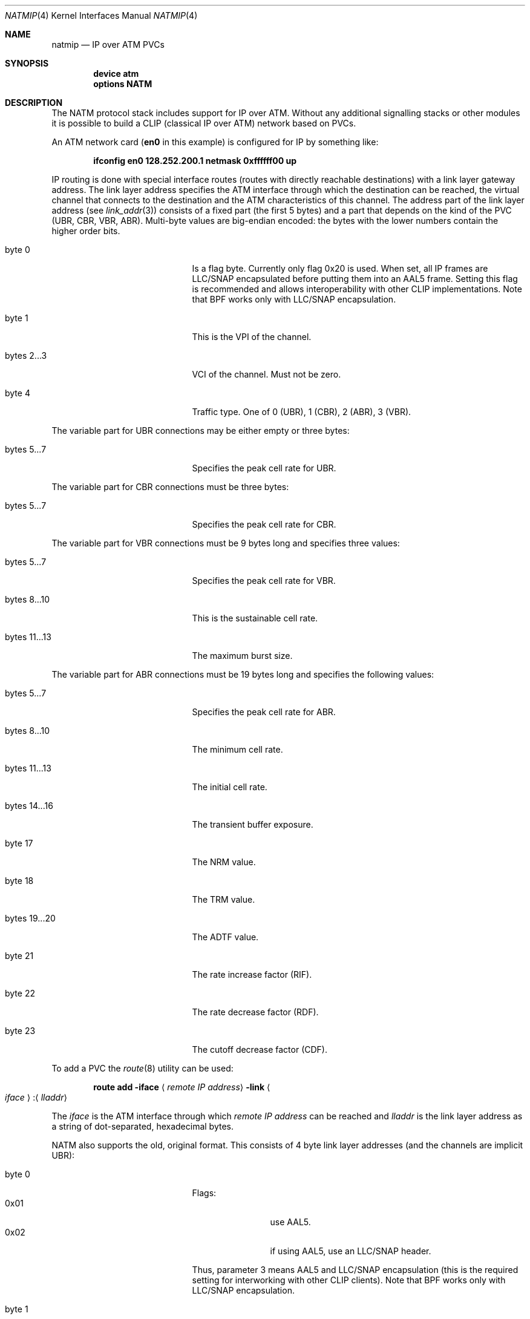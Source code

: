 .\"
.\" Copyright (c) 2003
.\"	Fraunhofer Institute for Open Communication Systems (FhG Fokus).
.\" 	All rights reserved.
.\"
.\" Author: Hartmut Brandt <harti@FreeBSD.org>
.\"
.\" Redistribution and use in source and binary forms, with or without
.\" modification, are permitted provided that the following conditions
.\" are met:
.\" 1. Redistributions of source code must retain the above copyright
.\"    notice, this list of conditions and the following disclaimer.
.\" 2. Redistributions in binary form must reproduce the above copyright
.\"    notice, this list of conditions and the following disclaimer in the
.\"    documentation and/or other materials provided with the distribution.
.\"
.\" THIS SOFTWARE IS PROVIDED BY THE AUTHOR AND CONTRIBUTORS ``AS IS'' AND
.\" ANY EXPRESS OR IMPLIED WARRANTIES, INCLUDING, BUT NOT LIMITED TO, THE
.\" IMPLIED WARRANTIES OF MERCHANTABILITY AND FITNESS FOR A PARTICULAR PURPOSE
.\" ARE DISCLAIMED.  IN NO EVENT SHALL THE AUTHOR OR CONTRIBUTORS BE LIABLE
.\" FOR ANY DIRECT, INDIRECT, INCIDENTAL, SPECIAL, EXEMPLARY, OR CONSEQUENTIAL
.\" DAMAGES (INCLUDING, BUT NOT LIMITED TO, PROCUREMENT OF SUBSTITUTE GOODS
.\" OR SERVICES; LOSS OF USE, DATA, OR PROFITS; OR BUSINESS INTERRUPTION)
.\" HOWEVER CAUSED AND ON ANY THEORY OF LIABILITY, WHETHER IN CONTRACT, STRICT
.\" LIABILITY, OR TORT (INCLUDING NEGLIGENCE OR OTHERWISE) ARISING IN ANY WAY
.\" OUT OF THE USE OF THIS SOFTWARE, EVEN IF ADVISED OF THE POSSIBILITY OF
.\" SUCH DAMAGE.
.\"
.\" $FreeBSD: projects/armv6/share/man/man4/natmip.4 131797 2004-07-08 10:31:12Z ru $
.\"
.Dd August 11, 2003
.Dt NATMIP 4
.Os
.Sh NAME
.Nm natmip
.Nd IP over ATM PVCs
.Sh SYNOPSIS
.Cd "device atm"
.Cd "options NATM"
.Sh DESCRIPTION
The NATM protocol stack includes support for IP over ATM.
Without any
additional signalling stacks or other modules it is possible to build
a CLIP (classical IP over ATM) network based on PVCs.
.Pp
An ATM network card
.Li ( en0
in this example) is configured for IP by something
like:
.Pp
.Dl "ifconfig en0 128.252.200.1 netmask 0xffffff00 up"
.Pp
IP routing is done with special interface routes (routes with directly
reachable destinations) with a link layer gateway address.
The link layer address specifies the ATM interface through which the
destination can be reached, the virtual channel that connects to the
destination and the ATM characteristics of this channel.
The address part of the link layer address (see
.Xr link_addr 3 )
consists of a fixed part (the first 5 bytes) and a part that
depends on the kind of the PVC (UBR, CBR, VBR, ABR).
Multi-byte values
are big-endian encoded: the bytes with the lower numbers contain the
higher order bits.
.Bl -tag -width "bytes 12...12" -offset indent
.It byte 0
Is a flag byte.
Currently only flag 0x20 is used.
When set, all IP frames are LLC/SNAP encapsulated before putting them into
an AAL5 frame.
Setting this flag is recommended and allows interoperability with other
CLIP implementations.
Note that BPF works only with LLC/SNAP encapsulation.
.It byte 1
This is the VPI of the channel.
.It bytes 2...3
VCI of the channel.
Must not be zero.
.It byte 4
Traffic type.
One of 0 (UBR), 1 (CBR), 2 (ABR), 3 (VBR).
.El
.Pp
The variable part for UBR connections may be either empty or three bytes:
.Bl -tag -width "bytes 12...12" -offset indent
.It bytes 5...7
Specifies the peak cell rate for UBR.
.El
.Pp
The variable part for CBR connections must be three bytes:
.Bl -tag -width "bytes 12...12" -offset indent
.It bytes 5...7
Specifies the peak cell rate for CBR.
.El
.Pp
The variable part for VBR connections must be 9 bytes long and specifies three
values:
.Bl -tag -width "bytes 12...12" -offset indent
.It bytes 5...7
Specifies the peak cell rate for VBR.
.It bytes 8...10
This is the sustainable cell rate.
.It bytes 11...13
The maximum burst size.
.El
.Pp
The variable part for ABR connections must be 19 bytes long and specifies the
following values:
.Bl -tag -width "bytes 12...12" -offset indent
.It bytes 5...7
Specifies the peak cell rate for ABR.
.It bytes 8...10
The minimum cell rate.
.It bytes 11...13
The initial cell rate.
.It bytes 14...16
The transient buffer exposure.
.It byte 17
The NRM value.
.It byte 18
The TRM value.
.It bytes 19...20
The ADTF value.
.It byte 21
The rate increase factor (RIF).
.It byte 22
The rate decrease factor (RDF).
.It byte 23
The cutoff decrease factor (CDF).
.El
.Pp
To add a PVC the
.Xr route 8
utility can be used:
.Bd -ragged -offset indent
.Nm route Cm add
.Fl iface Aq Ar "remote\ IP\ address"
.Fl link Ao Ar iface Ac : Ns Aq Ar lladdr
.Ed
.Pp
The
.Ar iface
is the ATM interface through which
.Ar "remote\ IP\ address"
can be reached and
.Ar lladdr
is the link layer address as a string of dot-separated, hexadecimal bytes.
.Pp
NATM also supports the old, original format.
This consists of 4 byte
link layer addresses (and the channels are implicit UBR):
.Bl -tag -width "bytes 12...12" -offset indent
.It byte 0
Flags:
.Bl -tag -width "0x02" -offset indent -compact
.It 0x01
use AAL5.
.It 0x02
if using AAL5, use an LLC/SNAP header.
.El
.Pp
Thus, parameter 3 means AAL5 and LLC/SNAP encapsulation (this is the required
setting for interworking with other CLIP clients).
Note that BPF works only with LLC/SNAP encapsulation.
.It byte 1
VPI for the channel
.It bytes 2...3
VCI for the channel
.El
.Sh EXAMPLES
Suppose you have 3 hosts 128.252.200.1, 128.252.200.2 and
128.252.200.3 connected by ATM through PVCs:
.Pp
.Bl -item -offset indent -compact
.It
between 128.252.200.1 and 128.252.200.2: 0xc9 UBR
.It
between 128.252.200.1 and 128.252.200.3: 0xca VBR
.It
between 128.252.200.2 and 128.252.200.3: 0xcb CBR
.El
.Pp
The parameters for the VBR channel are: PCR 50000, SCR 10000, MBS 10.
The peak cell rate for the CBR channel is 100000.
.Pp
To enable the links use the following commands:
.Pp
on host 128.252.200.1:
.Bd -literal -offset indent -compact
ifconfig en0 128.252.200.1 netmask 0xffffff00 up
route add -iface 128.252.200.2 -link en0:3.0.0.c9.0
route add -iface 128.252.200.3 -link en0:3.0.0.ca.3.0.c3.50.0.27.10.0.0.a
.Ed
.Pp
on host 128.252.200.2:
.Bd -literal -offset indent -compact
ifconfig en0 128.252.200.2 netmask 0xffffff00 up
route add -iface 128.252.200.1 -link en0:3.0.0.c9.0
route add -iface 128.252.200.3 -link en0:3.0.0.cb.1.1.86.a0
.Ed
.Pp
on host 128.252.200.3:
.Bd -literal -offset indent -compact
ifconfig en0 128.252.200.3 netmask 0xffffff00 up
route add -iface 128.252.200.1 -link en0:3.0.0.ca.3.0.c3.50.0.27.10.0.0.a
route add -iface 128.252.200.2 -link en0:3.0.0.cb.1.1.86.a0
.Ed
.Pp
This can also be done in
.Xr rc.conf 5 :
.Pp
on host 128.252.200.1:
.Bd -literal -offset indent -compact
network_interfaces="lo0 en0"
ifconfig_en0="inet 128.252.200.1 netmask 255.255.255.0"
static_routes="host2 host3"
route_host2="-iface 128.252.200.2 -link en0:3.0.0.c9.0"
route_host3="-iface 128.252.200.3 -link en0:3.0.0.ca.3.0.c3.50.0.27.10.0.0.a"
.Ed
.Pp
on host 128.252.200.2:
.Bd -literal -offset indent -compact
network_interfaces="lo0 en0"
ifconfig_en0="inet 128.252.200.2 netmask 255.255.255.0"
static_routes="host1 host3"
route_host1="-iface 128.252.200.1 -link en0:3.0.0.c9.0"
route_host3="-iface 128.252.200.3 -link en0:3.0.0.cb.1.1.86.a0"
.Ed
.Pp
on host 128.252.200.3:
.Bd -literal -offset indent -compact
network_interfaces="lo0 en0"
ifconfig_en0="inet 128.252.200.3 netmask 255.255.255.0"
static_routes="host1 host2"
route_host1="-iface 128.252.200.1 -link en0:3.0.0.ca.3.0.c3.50.0.27.10.0.0.a"
route_host2="-iface 128.252.200.2 -link en0:3.0.0.cb.1.1.86.a0"
.Ed
.Sh SEE ALSO
.Xr en 4 ,
.Xr fatm 4 ,
.Xr hatm 4 ,
.Xr natm 4 ,
.Xr patm 4
.Sh AUTHORS
.An Chuck Cranor
of Washington University implemented the NATM protocol layer
along with the EN ATM driver in 1996 for
.Nx .
